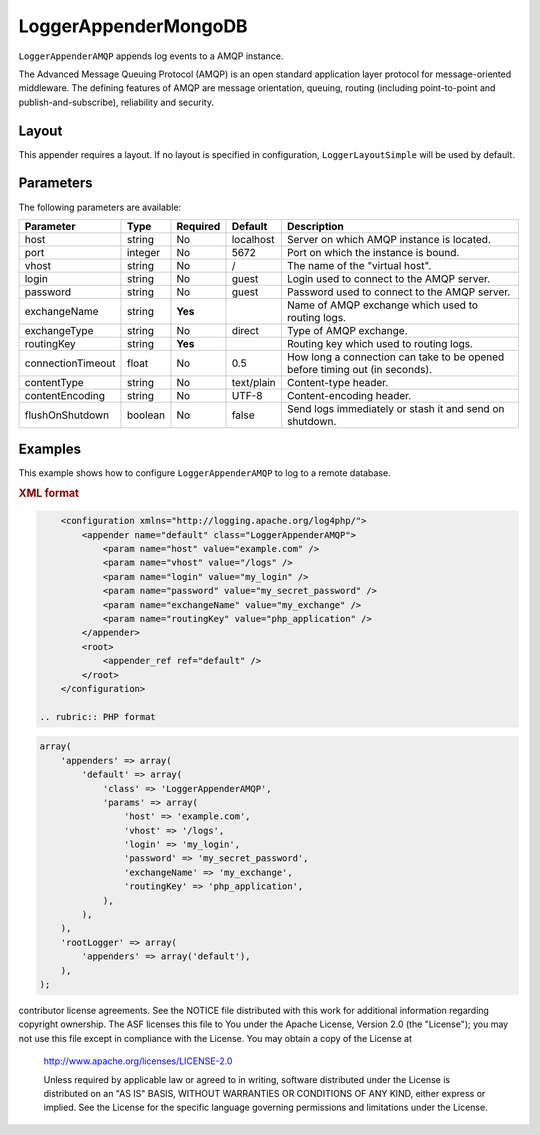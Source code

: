 =====================
LoggerAppenderMongoDB
=====================

``LoggerAppenderAMQP`` appends log events to a AMQP instance.

The Advanced Message Queuing Protocol (AMQP) is an open standard application
layer protocol for message-oriented middleware. The defining features of AMQP
are message orientation, queuing, routing (including point-to-point and
publish-and-subscribe), reliability and security.

Layout
------

This appender requires a layout. If no layout is specified in configuration,
``LoggerLayoutSimple`` will be used by default.

Parameters
----------
The following parameters are available:

+------------------------+---------+----------+---------------------+-----------------------------------------------+
| Parameter              | Type    | Required | Default             | Description                                   |
+========================+=========+==========+=====================+===============================================+
| host                   | string  | No       | localhost           | Server on which AMQP instance is located.     |
+------------------------+---------+----------+---------------------+-----------------------------------------------+
| port                   | integer | No       | 5672                | Port on which the instance is bound.          |
+------------------------+---------+----------+---------------------+-----------------------------------------------+
| vhost                  | string  | No       | /                   | The name of the "virtual host".               |
+------------------------+---------+----------+---------------------+-----------------------------------------------+
| login                  | string  | No       | guest               | Login used to connect to the AMQP server.     |
+------------------------+---------+----------+---------------------+-----------------------------------------------+
| password               | string  | No       | guest               | Password used to connect to the AMQP server.  |
+------------------------+---------+----------+---------------------+-----------------------------------------------+
| exchangeName           | string  | **Yes**  |                     | Name of AMQP exchange which used to routing   |
|                        |         |          |                     | logs.                                         |
+------------------------+---------+----------+---------------------+-----------------------------------------------+
| exchangeType           | string  | No       | direct              | Type of AMQP exchange.                        |
+------------------------+---------+----------+---------------------+-----------------------------------------------+
| routingKey             | string  | **Yes**  |                     | Routing key which used to routing logs.       |
+------------------------+---------+----------+---------------------+-----------------------------------------------+
| connectionTimeout      | float   | No       | 0.5                 | How long a connection can take to be opened   |
|                        |         |          |                     | before timing out (in seconds).               |
+------------------------+---------+----------+---------------------+-----------------------------------------------+
| contentType            | string  | No       | text/plain          | Content-type header.                          |
+------------------------+---------+----------+---------------------+-----------------------------------------------+
| contentEncoding        | string  | No       | UTF-8               | Content-encoding header.                      |
+------------------------+---------+----------+---------------------+-----------------------------------------------+
| flushOnShutdown        | boolean | No       | false               | Send logs immediately or stash it and send on |
|                        |         |          |                     | shutdown.                                     |
+------------------------+---------+----------+---------------------+-----------------------------------------------+

Examples
--------
This example shows how to configure ``LoggerAppenderAMQP`` to log to a remote
database.

.. container:: tabs

    .. rubric:: XML format
.. code-block:: xml

        <configuration xmlns="http://logging.apache.org/log4php/">
            <appender name="default" class="LoggerAppenderAMQP">
                <param name="host" value="example.com" />
                <param name="vhost" value="/logs" />
                <param name="login" value="my_login" />
                <param name="password" value="my_secret_password" />
                <param name="exchangeName" value="my_exchange" />
                <param name="routingKey" value="php_application" />
            </appender>
            <root>
                <appender_ref ref="default" />
            </root>
        </configuration>

    .. rubric:: PHP format
.. code-block:: php

        array(
            'appenders' => array(
                'default' => array(
                    'class' => 'LoggerAppenderAMQP',
                    'params' => array(
                        'host' => 'example.com',
                        'vhost' => '/logs',
                        'login' => 'my_login',
                        'password' => 'my_secret_password',
                        'exchangeName' => 'my_exchange',
                        'routingKey' => 'php_application',
                    ),
                ),
            ),
            'rootLogger' => array(
                'appenders' => array('default'),
            ),
        );

..  Licensed to the Apache Software Foundation (ASF) under one or more
contributor license agreements. See the NOTICE file distributed with
this work for additional information regarding copyright ownership.
The ASF licenses this file to You under the Apache License, Version 2.0
(the "License"); you may not use this file except in compliance with
the License. You may obtain a copy of the License at

    http://www.apache.org/licenses/LICENSE-2.0

    Unless required by applicable law or agreed to in writing, software
    distributed under the License is distributed on an "AS IS" BASIS,
    WITHOUT WARRANTIES OR CONDITIONS OF ANY KIND, either express or implied.
    See the License for the specific language governing permissions and
    limitations under the License.
